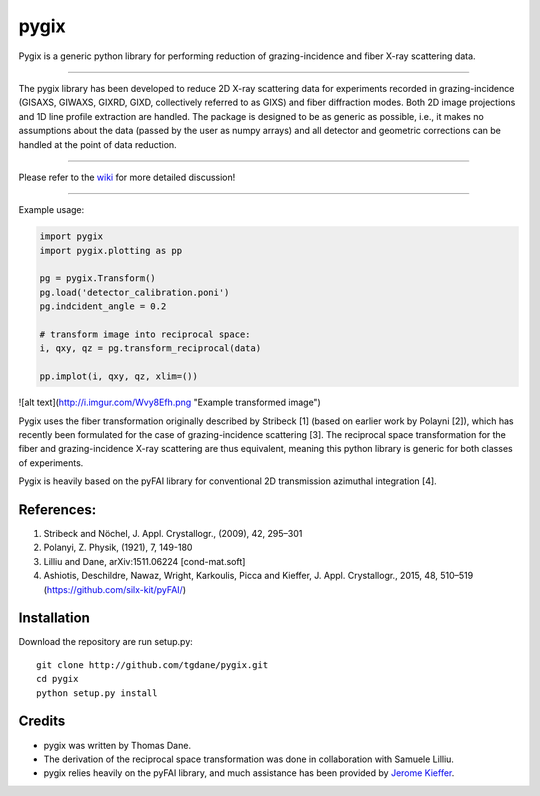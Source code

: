 pygix
====

Pygix is a generic python library for performing reduction of 
grazing-incidence and fiber X-ray scattering data.

----

The pygix library has been developed to reduce 2D X-ray scattering data for
experiments recorded in grazing-incidence (GISAXS, GIWAXS, GIXRD, GIXD,
collectively referred to as GIXS) and fiber diffraction modes. Both 2D image
projections and 1D line profile extraction are handled. The package is designed
to be as generic as possible, i.e., it makes no assumptions about the data
(passed by the user as numpy arrays) and all detector and geometric corrections
can be handled at the point of data reduction.

----

Please refer to the `wiki <https://github.com/tgdane/pygix/wiki>`_ for more
detailed discussion!

----

Example usage:

.. code-block:: python

    import pygix
    import pygix.plotting as pp

    pg = pygix.Transform()
    pg.load('detector_calibration.poni')
    pg.indcident_angle = 0.2

    # transform image into reciprocal space:
    i, qxy, qz = pg.transform_reciprocal(data)

    pp.implot(i, qxy, qz, xlim=())

..

![alt text](http://i.imgur.com/Wvy8Efh.png "Example transformed image")


Pygix uses the fiber transformation originally described by Stribeck [1] (based
on earlier work by Polayni [2]), which has recently been formulated for the case
of grazing-incidence scattering [3]. The reciprocal space transformation for the
fiber and grazing-incidence X-ray scattering are thus equivalent, meaning this
python library is generic for both classes of experiments.

Pygix is heavily based on the pyFAI library for conventional 2D transmission
azimuthal integration [4].


References:
----
1.    Stribeck and Nöchel, J. Appl. Crystallogr., (2009), 42, 295–301
2.    Polanyi, Z. Physik, (1921), 7, 149-180
3.    Lilliu and Dane, 	arXiv:1511.06224 [cond-mat.soft]
4.    Ashiotis, Deschildre, Nawaz, Wright, Karkoulis,
      Picca and Kieffer, J. Appl. Crystallogr., 2015, 48, 510–519
      (https://github.com/silx-kit/pyFAI/)

Installation
----
Download the repository are run setup.py::

    git clone http://github.com/tgdane/pygix.git
    cd pygix
    python setup.py install

..

Credits
----
* pygix was written by Thomas Dane.
* The derivation of the reciprocal space transformation was done in collaboration with Samuele Lilliu.
* pygix relies heavily on the pyFAI library, and much assistance has been provided by `Jerome Kieffer <https://github.com/kif>`_.
